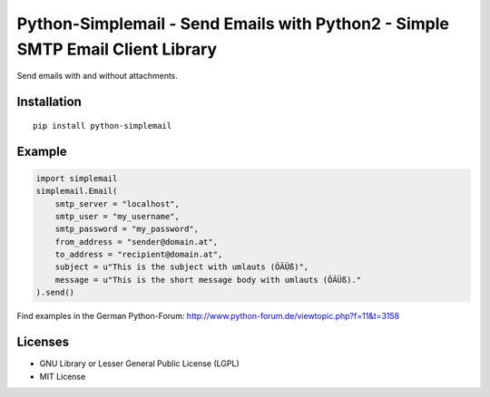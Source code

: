 ###############################################################################
Python-Simplemail - Send Emails with Python2 - Simple SMTP Email Client Library
###############################################################################

Send emails with and without attachments.


============
Installation
============

::

    pip install python-simplemail


=======
Example
=======


.. code:: python

    import simplemail
    simplemail.Email(
        smtp_server = "localhost",
        smtp_user = "my_username",
        smtp_password = "my_password",
        from_address = "sender@domain.at",
        to_address = "recipient@domain.at",
        subject = u"This is the subject with umlauts (ÖÄÜß)",
        message = u"This is the short message body with umlauts (ÖÄÜß)."
    ).send()

Find examples in the German Python-Forum: http://www.python-forum.de/viewtopic.php?f=11&t=3158


========
Licenses
========

- GNU Library or Lesser General Public License (LGPL)
- MIT License

